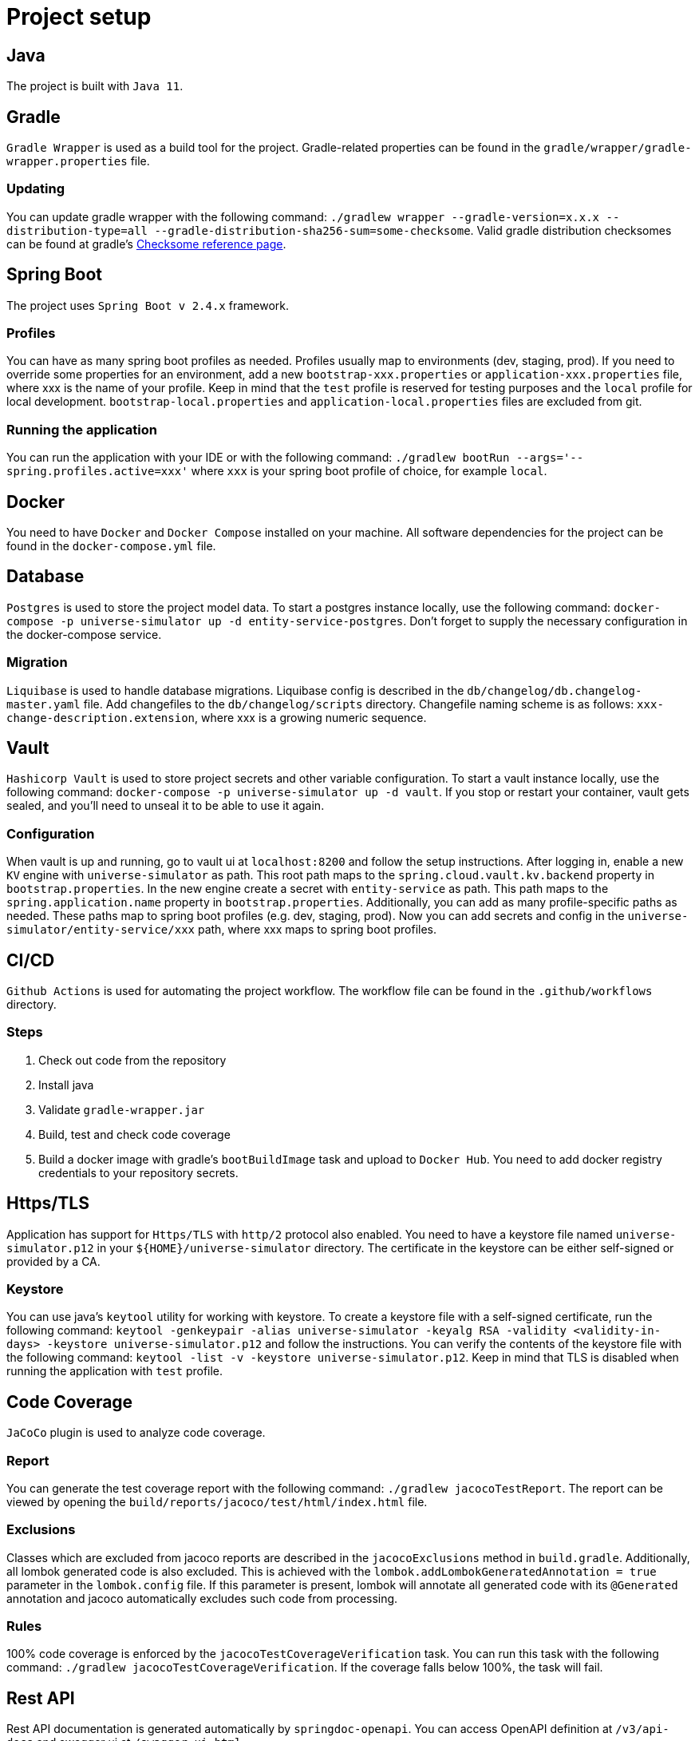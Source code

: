 = Project setup

== Java
The project is built with `Java 11`.

== Gradle
`Gradle Wrapper` is used as a build tool for the project. Gradle-related properties can be found in
the `gradle/wrapper/gradle-wrapper.properties` file.

=== Updating

You can update gradle wrapper with the
following command: `./gradlew wrapper --gradle-version=x.x.x --distribution-type=all
--gradle-distribution-sha256-sum=some-checksome`. Valid gradle distribution checksomes can be found
at gradle's https://gradle.org/release-checksums/[Checksome reference page].

== Spring Boot
The project uses `Spring Boot v 2.4.x` framework.

=== Profiles
You can have as many spring boot profiles as needed. Profiles usually map to environments (dev,
staging, prod). If you need to override some properties for an environment, add a new
`bootstrap-xxx.properties` or `application-xxx.properties` file, where xxx is the name of your
profile. Keep in mind that the `test` profile is reserved for testing purposes and the `local`
profile for local development. `bootstrap-local.properties` and `application-local.properties` files
are excluded from git.

=== Running the application
You can run the application with your IDE or with the following command:
`./gradlew bootRun --args='--spring.profiles.active=xxx'` where `xxx` is your spring boot profile of
choice, for example `local`.

== Docker
You need to have `Docker` and `Docker Compose` installed on your machine. All software dependencies
for the project can be found in the `docker-compose.yml` file.

== Database
`Postgres` is used to store the project model data. To start a postgres instance locally, use the
following command: `docker-compose -p universe-simulator up -d entity-service-postgres`. Don't
forget to supply the necessary configuration in the docker-compose service.

=== Migration
`Liquibase` is used to handle database migrations. Liquibase config is described in the
`db/changelog/db.changelog-master.yaml` file. Add changefiles to the `db/changelog/scripts`
directory. Changefile naming scheme is as follows: `xxx-change-description.extension`, where xxx is
a growing numeric sequence.

== Vault
`Hashicorp Vault` is used to store project secrets and other variable configuration. To start a
vault instance locally, use the following command:
`docker-compose -p universe-simulator up -d vault`. If you stop or restart your container, vault
gets sealed, and you'll need to unseal it to be able to use it again.

=== Configuration
When vault is up and running, go to vault ui at `localhost:8200` and follow the setup instructions.
After logging in, enable a new `KV` engine with `universe-simulator` as path. This root path maps
to the `spring.cloud.vault.kv.backend` property in `bootstrap.properties`. In the new engine create
a secret with `entity-service` as path. This path maps to the `spring.application.name` property in
`bootstrap.properties`. Additionally, you can add as many profile-specific paths as needed. These
paths map to spring boot profiles (e.g. dev, staging, prod). Now you can add secrets and config in
the `universe-simulator/entity-service/xxx` path, where xxx maps to spring boot profiles.

== CI/CD
`Github Actions` is used for automating the project workflow. The workflow file can be found in the
`.github/workflows` directory.

=== Steps

1. Check out code from the repository
2. Install java
3. Validate `gradle-wrapper.jar`
4. Build, test and check code coverage
5. Build a docker image with gradle's `bootBuildImage` task and upload to `Docker Hub`. You need to
add docker registry credentials to your repository secrets.

== Https/TLS
Application has support for `Https/TLS` with `http/2` protocol also enabled. You need to have a
keystore file named `universe-simulator.p12` in your `${HOME}/universe-simulator` directory. The
certificate in the keystore can be either self-signed or provided by a CA.

=== Keystore
You can use java's `keytool` utility for working with keystore. To create a keystore file with a
self-signed certificate, run the following command: `keytool -genkeypair -alias universe-simulator
-keyalg RSA -validity <validity-in-days> -keystore universe-simulator.p12` and follow the
instructions. You can verify the contents of the keystore file with the following command:
`keytool -list -v -keystore universe-simulator.p12`. Keep in mind that TLS is disabled when running
the application with `test` profile.

== Code Coverage
`JaCoCo` plugin is used to analyze code coverage.

=== Report
You can generate the test coverage report with the following command: `./gradlew jacocoTestReport`.
The report can be viewed by opening the `build/reports/jacoco/test/html/index.html` file.

=== Exclusions
Classes which are excluded from jacoco reports are described in the `jacocoExclusions` method in
`build.gradle`. Additionally, all lombok generated code is also excluded. This is achieved with the
`lombok.addLombokGeneratedAnnotation = true` parameter in the `lombok.config` file. If this
parameter is present, lombok will annotate all generated code with its `@Generated` annotation and
jacoco automatically excludes such code from processing.

=== Rules
100% code coverage is enforced by the `jacocoTestCoverageVerification` task. You can run this task
with the following command: `./gradlew jacocoTestCoverageVerification`. If the coverage falls below
100%, the task will fail.

== Rest API
Rest API documentation is generated automatically by `springdoc-openapi`. You can access OpenAPI
definition at `/v3/api-docs` and swagger ui at `/swagger-ui.html`.

